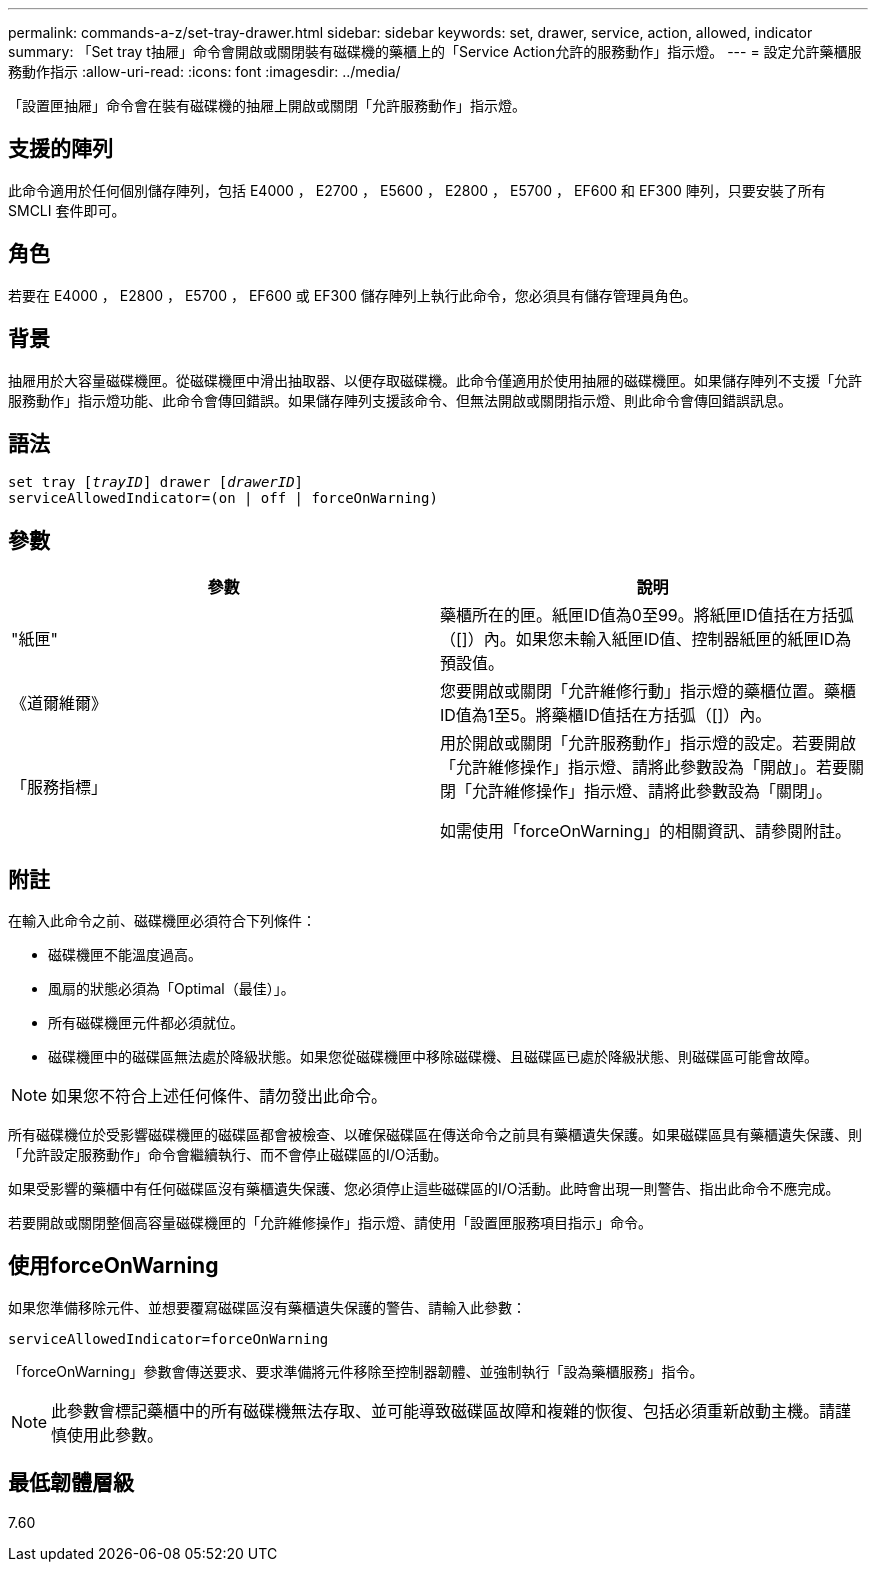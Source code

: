 ---
permalink: commands-a-z/set-tray-drawer.html 
sidebar: sidebar 
keywords: set, drawer, service, action, allowed, indicator 
summary: 「Set tray t抽屜」命令會開啟或關閉裝有磁碟機的藥櫃上的「Service Action允許的服務動作」指示燈。 
---
= 設定允許藥櫃服務動作指示
:allow-uri-read: 
:icons: font
:imagesdir: ../media/


[role="lead"]
「設置匣抽屜」命令會在裝有磁碟機的抽屜上開啟或關閉「允許服務動作」指示燈。



== 支援的陣列

此命令適用於任何個別儲存陣列，包括 E4000 ， E2700 ， E5600 ， E2800 ， E5700 ， EF600 和 EF300 陣列，只要安裝了所有 SMCLI 套件即可。



== 角色

若要在 E4000 ， E2800 ， E5700 ， EF600 或 EF300 儲存陣列上執行此命令，您必須具有儲存管理員角色。



== 背景

抽屜用於大容量磁碟機匣。從磁碟機匣中滑出抽取器、以便存取磁碟機。此命令僅適用於使用抽屜的磁碟機匣。如果儲存陣列不支援「允許服務動作」指示燈功能、此命令會傳回錯誤。如果儲存陣列支援該命令、但無法開啟或關閉指示燈、則此命令會傳回錯誤訊息。



== 語法

[source, cli, subs="+macros"]
----
set tray pass:quotes[[_trayID_]] drawer pass:quotes[[_drawerID_]]
serviceAllowedIndicator=(on | off | forceOnWarning)
----


== 參數

[cols="2*"]
|===
| 參數 | 說明 


 a| 
"紙匣"
 a| 
藥櫃所在的匣。紙匣ID值為0至99。將紙匣ID值括在方括弧（[]）內。如果您未輸入紙匣ID值、控制器紙匣的紙匣ID為預設值。



 a| 
《道爾維爾》
 a| 
您要開啟或關閉「允許維修行動」指示燈的藥櫃位置。藥櫃ID值為1至5。將藥櫃ID值括在方括弧（[]）內。



 a| 
「服務指標」
 a| 
用於開啟或關閉「允許服務動作」指示燈的設定。若要開啟「允許維修操作」指示燈、請將此參數設為「開啟」。若要關閉「允許維修操作」指示燈、請將此參數設為「關閉」。

如需使用「forceOnWarning」的相關資訊、請參閱附註。

|===


== 附註

在輸入此命令之前、磁碟機匣必須符合下列條件：

* 磁碟機匣不能溫度過高。
* 風扇的狀態必須為「Optimal（最佳）」。
* 所有磁碟機匣元件都必須就位。
* 磁碟機匣中的磁碟區無法處於降級狀態。如果您從磁碟機匣中移除磁碟機、且磁碟區已處於降級狀態、則磁碟區可能會故障。


[NOTE]
====
如果您不符合上述任何條件、請勿發出此命令。

====
所有磁碟機位於受影響磁碟機匣的磁碟區都會被檢查、以確保磁碟區在傳送命令之前具有藥櫃遺失保護。如果磁碟區具有藥櫃遺失保護、則「允許設定服務動作」命令會繼續執行、而不會停止磁碟區的I/O活動。

如果受影響的藥櫃中有任何磁碟區沒有藥櫃遺失保護、您必須停止這些磁碟區的I/O活動。此時會出現一則警告、指出此命令不應完成。

若要開啟或關閉整個高容量磁碟機匣的「允許維修操作」指示燈、請使用「設置匣服務項目指示」命令。



== 使用forceOnWarning

如果您準備移除元件、並想要覆寫磁碟區沒有藥櫃遺失保護的警告、請輸入此參數：

[listing]
----
serviceAllowedIndicator=forceOnWarning
----
「forceOnWarning」參數會傳送要求、要求準備將元件移除至控制器韌體、並強制執行「設為藥櫃服務」指令。

[NOTE]
====
此參數會標記藥櫃中的所有磁碟機無法存取、並可能導致磁碟區故障和複雜的恢復、包括必須重新啟動主機。請謹慎使用此參數。

====


== 最低韌體層級

7.60
